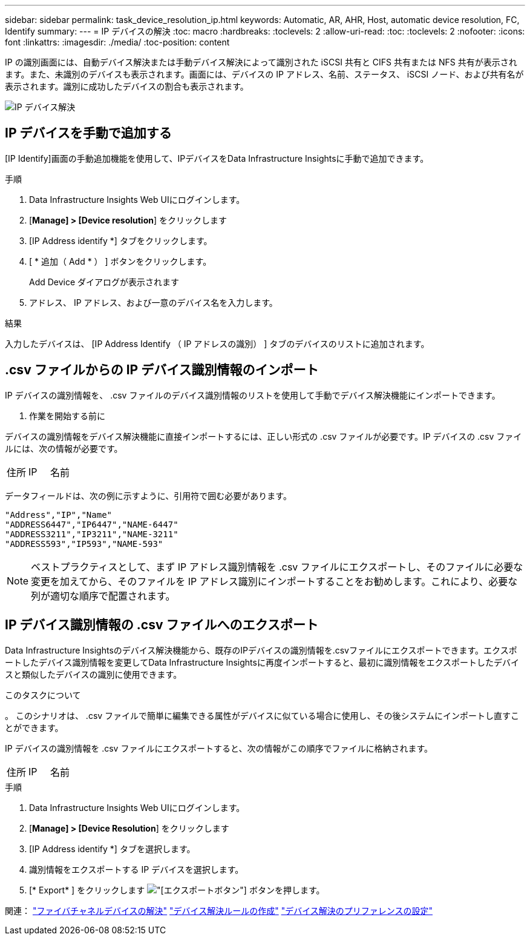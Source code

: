---
sidebar: sidebar 
permalink: task_device_resolution_ip.html 
keywords: Automatic, AR, AHR, Host, automatic device resolution, FC, Identify 
summary:  
---
= IP デバイスの解決
:toc: macro
:hardbreaks:
:toclevels: 2
:allow-uri-read: 
:toc: 
:toclevels: 2
:nofooter: 
:icons: font
:linkattrs: 
:imagesdir: ./media/
:toc-position: content


[role="lead"]
IP の識別画面には、自動デバイス解決または手動デバイス解決によって識別された iSCSI 共有と CIFS 共有または NFS 共有が表示されます。また、未識別のデバイスも表示されます。画面には、デバイスの IP アドレス、名前、ステータス、 iSCSI ノード、および共有名が表示されます。識別に成功したデバイスの割合も表示されます。

image:Device_Resolution_IP.png["IP デバイス解決"]



== IP デバイスを手動で追加する

[IP Identify]画面の手動追加機能を使用して、IPデバイスをData Infrastructure Insightsに手動で追加できます。

.手順
. Data Infrastructure Insights Web UIにログインします。
. [*Manage] > [Device resolution*] をクリックします
. [IP Address identify *] タブをクリックします。
. [ * 追加（ Add * ） ] ボタンをクリックします。
+
Add Device ダイアログが表示されます

. アドレス、 IP アドレス、および一意のデバイス名を入力します。


.結果
入力したデバイスは、 [IP Address Identify （ IP アドレスの識別） ] タブのデバイスのリストに追加されます。



== .csv ファイルからの IP デバイス識別情報のインポート

IP デバイスの識別情報を、 .csv ファイルのデバイス識別情報のリストを使用して手動でデバイス解決機能にインポートできます。

. 作業を開始する前に


デバイスの識別情報をデバイス解決機能に直接インポートするには、正しい形式の .csv ファイルが必要です。IP デバイスの .csv ファイルには、次の情報が必要です。

|===


| 住所 | IP | 名前 
|===
データフィールドは、次の例に示すように、引用符で囲む必要があります。

....
"Address","IP","Name"
"ADDRESS6447","IP6447","NAME-6447"
"ADDRESS3211","IP3211","NAME-3211"
"ADDRESS593","IP593","NAME-593"
....

NOTE: ベストプラクティスとして、まず IP アドレス識別情報を .csv ファイルにエクスポートし、そのファイルに必要な変更を加えてから、そのファイルを IP アドレス識別にインポートすることをお勧めします。これにより、必要な列が適切な順序で配置されます。



== IP デバイス識別情報の .csv ファイルへのエクスポート

Data Infrastructure Insightsのデバイス解決機能から、既存のIPデバイスの識別情報を.csvファイルにエクスポートできます。エクスポートしたデバイス識別情報を変更してData Infrastructure Insightsに再度インポートすると、最初に識別情報をエクスポートしたデバイスと類似したデバイスの識別に使用できます。

.このタスクについて
。
このシナリオは、 .csv ファイルで簡単に編集できる属性がデバイスに似ている場合に使用し、その後システムにインポートし直すことができます。

IP デバイスの識別情報を .csv ファイルにエクスポートすると、次の情報がこの順序でファイルに格納されます。

|===


| 住所 | IP | 名前 
|===
.手順
. Data Infrastructure Insights Web UIにログインします。
. [*Manage] > [Device Resolution*] をクリックします
. [IP Address identify *] タブを選択します。
. 識別情報をエクスポートする IP デバイスを選択します。
. [* Export* ] をクリックします image:ExportButton.png["[エクスポート]ボタン"] ボタンを押します。
+
.csv ファイルを開くか、ファイルを保存するかを選択します。



関連：
link:task_device_resolution_fibre_channel.html["ファイバチャネルデバイスの解決"]
link:task_device_resolution_rules.html["デバイス解決ルールの作成"]
link:task_device_resolution_preferences.html["デバイス解決のプリファレンスの設定"]
